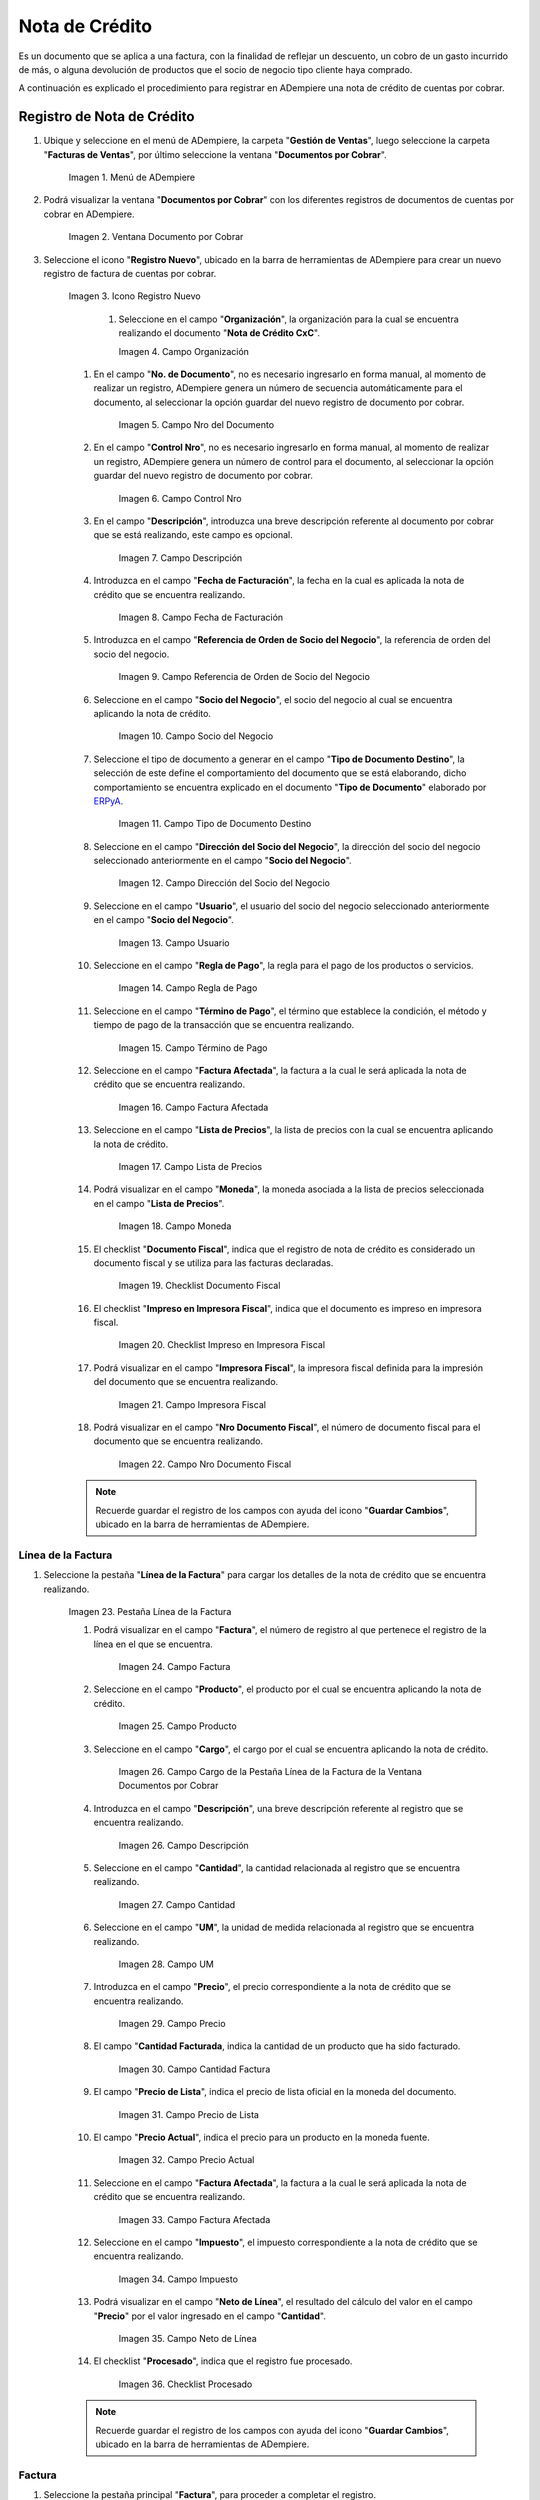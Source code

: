 .. _ERPyA: http://erpya.com
.. |Menú de ADempiere| image:: resources/menu-document-receivable.png
.. |Ventana Documento por Cobrar| image:: resources/document-receivable-window.png
.. |Icono Registro Nuevo| image:: resources/new-record-icon.png
.. |Campo Organización| image:: resources/organization-field.png
.. |campo nro del documento| image:: resources/document-number-field.png
.. |campo control nro| image:: resources/control-field-number.png
.. |campo descripción| image:: resources/description-field.png
.. |campo fecha de facturación| image:: resources/billing-date-field.png
.. |campo referencia de orden de socio del negocio| image:: resources/business-partner-order-reference-field.png
.. |Campo Socio del Negocio| image:: resources/business-partner-field.png

.. |Campo Tipo de Documento Destino nota de crédito| image:: resources/credit-memo-destination-document-type-field.png
.. |Campo Dirección del Socio del Negocio nota de crédito| image:: resources/business-partner-address-field-credit-note.png
.. |campo usuario nota de crédito| image:: resources/credit-note-user-field.png
.. |campo regla de pago nota de crédito| image:: resources/credit-memo-payment-rule-field.png
.. |Campo Término de Pago nota de crédito| image:: resources/credit-memo-payment-term-field.png
.. |campo factura afectada nota de crédito| image:: resources/affected-invoice-field-credit-note.png
.. |Campo Lista de Precios nota de crédito| image:: resources/credit-note-price-list-field.png
.. |Campo Moneda nota de crédito| image:: resources/credit-note-currency-field.png
.. |checklist documento fiscal nota de crédito| image:: resources/checklist-fiscal-document-credit-note.png
.. |checklist impreso en impresora fiscal nota de crédito| image:: resources/checklist-printed-on-fiscal-printer-credit-note.png
.. |campo impresora fiscal nota de crédito| image:: resources/field-fiscal-printer-credit-note.png
.. |campo nro documento fiscal nota de crédito| image:: resources/field-number-fiscal-document-credit-note.png
.. |Pestaña Línea de la Factura nota de crédito| image:: resources/credit-note-invoice-line-tab.png
.. |campo factura nota de crédito| image:: resources/invoice-credit-memo-field.png
.. |Campo producto nota de crédito| image:: resources/field-product-credit-note.png
.. |Campo cargo nota de crédito| image:: resources/field-charge-credit-note.png
.. |campo descripción línea nota de crédito| image:: resources/credit-note-line-description-field.png
.. |Campo Cantidad nota de crédito| image:: resources/credit-note-amount-field.png
.. |Campo UM nota de crédito| image:: resources/field-um-credit-note.png
.. |Campo Precio nota de crédito| image:: resources/credit-note-price-field.png
.. |campo cantidad facturada nota de crédito| image:: resources/field-amount-invoiced-credit-note.png
.. |campo precio de lista nota de crédito| image:: resources/credit-note-list-price-field.png
.. |campo precio actual nota de crédito| image:: resources/current-price-field-credit-note.png
.. |campo factura afectada línea nota de crédito| image:: resources/affected-invoice-field-credit-memo-line.png
.. |Campo Impuesto nota de crédito| image:: resources/credit-note-tax-field.png
.. |Campo Neto de Línea nota de crédito| image:: resources/net-field-of-credit-memo-line.png
.. |checklist procesado nota de crédito| image:: resources/credit-note-processed-checklist.png
.. |Pestaña Factura nota de crédito| image:: resources/tab-invoice-credit-note.png
.. |campo orden de venta nota de crédito| image:: resources/sales-order-field-credit-note.png
.. |checklist pagado nota de crédito| image:: resources/checklist-paid-credit-note.png
.. |campo total de líneas nota de crédito| image:: resources/total-credit-memo-lines-field.png
.. |campo gran total nota de crédito| image:: resources/grand-total-credit-note-field.png
.. |campo estado del documento nota de crédito| image:: resources/credit-memo-document-status-field.png
.. |campo tipo de documento nota de crédito| image:: resources/credit-note-document-type-field.png
.. |opción procesar factura del icono proceso nota de crédito| image:: resources/option-process-invoice-from-credit-note-process-icon.png
.. |Acción Completar y Opción OK| image:: resources/action-complete-and-option-ok.png

.. _documento/nota-crédito-cxc:

**Nota de Crédito**
===================

Es un documento que se aplica a una factura, con la finalidad de reflejar un descuento, un cobro de un gasto incurrido de más, o alguna devolución de productos que el socio de negocio tipo cliente haya comprado.

A continuación es explicado el procedimiento para registrar en ADempiere una nota de crédito de cuentas por cobrar.

**Registro de Nota de Crédito**
-------------------------------

#. Ubique y seleccione en el menú de ADempiere, la carpeta "**Gestión de Ventas**", luego seleccione la carpeta "**Facturas de Ventas**", por último seleccione la ventana "**Documentos por Cobrar**".

    |Menú de ADempiere|

    Imagen 1. Menú de ADempiere

#. Podrá visualizar la ventana "**Documentos por Cobrar**" con los diferentes registros de documentos de cuentas por cobrar en ADempiere.

    |Ventana Documento por Cobrar|

    Imagen 2. Ventana Documento por Cobrar

#. Seleccione el icono "**Registro Nuevo**", ubicado en la barra de herramientas de ADempiere para crear un nuevo registro de factura de cuentas por cobrar.

    |Icono Registro Nuevo|

    Imagen 3. Icono Registro Nuevo

     #. Seleccione en el campo "**Organización**", la organización para la cual se encuentra realizando el documento "**Nota de Crédito CxC**".

        |Campo Organización|

        Imagen 4. Campo Organización

    #. En el campo "**No. de Documento**", no es necesario ingresarlo en forma manual, al momento de realizar un registro, ADempiere genera un número de secuencia automáticamente para el documento, al seleccionar la opción guardar del nuevo registro de documento por cobrar.

        |campo nro del documento|

        Imagen 5. Campo Nro del Documento
    
    #. En el campo "**Control Nro**", no es necesario ingresarlo en forma manual, al momento de realizar un registro, ADempiere genera un número de control para el documento, al seleccionar la opción guardar del nuevo registro de documento por cobrar.

        |campo control nro|

        Imagen 6. Campo Control Nro

    #. En el campo "**Descripción**", introduzca una breve descripción referente al documento por cobrar que se está realizando, este campo es opcional.

        |campo descripción|

        Imagen 7. Campo Descripción

    #. Introduzca en el campo "**Fecha de Facturación**", la fecha en la cual es aplicada la nota de crédito que se encuentra realizando.

        |campo fecha de facturación|

        Imagen 8. Campo Fecha de Facturación

    #. Introduzca en el campo "**Referencia de Orden de Socio del Negocio**", la referencia de orden del socio del negocio.

        |campo referencia de orden de socio del negocio|

        Imagen 9. Campo Referencia de Orden de Socio del Negocio

    #. Seleccione en el campo "**Socio del Negocio**", el socio del negocio al cual se encuentra aplicando la nota de crédito.

        |Campo Socio del Negocio|

        Imagen 10. Campo Socio del Negocio

    #. Seleccione el tipo de documento a generar en el campo "**Tipo de Documento Destino**", la selección de este define el comportamiento del documento que se está elaborando, dicho comportamiento se encuentra explicado en el documento "**Tipo de Documento**" elaborado por `ERPyA`_.

        |Campo Tipo de Documento Destino nota de crédito|

        Imagen 11. Campo Tipo de Documento Destino

    #. Seleccione en el campo "**Dirección del Socio del Negocio**", la dirección del socio del negocio seleccionado anteriormente en el campo "**Socio del Negocio**".

        |Campo Dirección del Socio del Negocio nota de crédito|

        Imagen 12. Campo Dirección del Socio del Negocio

    #. Seleccione en el campo "**Usuario**", el usuario del socio del negocio seleccionado anteriormente en el campo "**Socio del Negocio**".

        |campo usuario nota de crédito|

        Imagen 13. Campo Usuario

    #. Seleccione en el campo "**Regla de Pago**", la regla para el pago de los productos o servicios.

        |campo regla de pago nota de crédito|

        Imagen 14. Campo Regla de Pago

    #. Seleccione en el campo "**Término de Pago**",  el término que establece la condición, el método y tiempo de pago de la transacción que se encuentra realizando.

        |Campo Término de Pago nota de crédito|

        Imagen 15. Campo Término de Pago

    #. Seleccione en el campo "**Factura Afectada**", la factura a la cual le será aplicada la nota de crédito que se encuentra realizando.

        |campo factura afectada nota de crédito|

        Imagen 16. Campo Factura Afectada

    #. Seleccione en el campo "**Lista de Precios**", la lista de precios con la cual se encuentra aplicando la nota de crédito.

        |Campo Lista de Precios nota de crédito|

        Imagen 17. Campo Lista de Precios

    #. Podrá visualizar en el campo "**Moneda**", la moneda asociada a la lista de precios seleccionada en el campo "**Lista de Precios**".

        |Campo Moneda nota de crédito|

        Imagen 18. Campo Moneda

    #. El checklist "**Documento Fiscal**", indica que el registro de nota de crédito es considerado un documento fiscal y se utiliza para las facturas declaradas.

        |checklist documento fiscal nota de crédito|

        Imagen 19. Checklist Documento Fiscal

    #. El checklist "**Impreso en Impresora Fiscal**", indica que el documento es impreso en impresora fiscal.

        |checklist impreso en impresora fiscal nota de crédito|

        Imagen 20. Checklist Impreso en Impresora Fiscal

    #. Podrá visualizar en el campo "**Impresora Fiscal**", la impresora fiscal definida para la impresión del documento que se encuentra realizando.

        |campo impresora fiscal nota de crédito|

        Imagen 21. Campo Impresora Fiscal

    #. Podrá visualizar en el campo "**Nro Documento Fiscal**", el número de documento fiscal para el documento que se encuentra realizando.

        |campo nro documento fiscal nota de crédito|

        Imagen 22. Campo Nro Documento Fiscal

    .. note::

        Recuerde guardar el registro de los campos con ayuda del icono "**Guardar Cambios**", ubicado en la barra de herramientas de ADempiere.

**Línea de la Factura**
***********************

#. Seleccione la pestaña "**Línea de la Factura**" para cargar los detalles de la nota de crédito que se encuentra realizando.

    |Pestaña Línea de la Factura nota de crédito|

    Imagen 23. Pestaña Línea de la Factura

    #. Podrá visualizar en el campo "**Factura**", el número de registro al que pertenece el registro de la línea en el que se encuentra.

        |campo factura nota de crédito|

        Imagen 24. Campo Factura

    #. Seleccione en el campo "**Producto**", el producto por el cual se encuentra aplicando la nota de crédito.

        |Campo producto nota de crédito|

        Imagen 25. Campo Producto

    #. Seleccione en el campo "**Cargo**", el cargo por el cual se encuentra aplicando la nota de crédito.

        |Campo cargo nota de crédito|

        Imagen 26. Campo Cargo de la Pestaña Línea de la Factura de la Ventana Documentos por Cobrar

    #. Introduzca en el campo "**Descripción**", una breve descripción referente al registro que se encuentra realizando.

        |campo descripción línea nota de crédito|

        Imagen 26. Campo Descripción

    #. Seleccione en el campo "**Cantidad**", la cantidad relacionada al registro que se encuentra realizando.

        |Campo Cantidad nota de crédito|

        Imagen 27. Campo Cantidad

    #. Seleccione en el campo "**UM**", la unidad de medida relacionada al registro que se encuentra realizando.

        |Campo UM nota de crédito|

        Imagen 28. Campo UM

    #. Introduzca en el campo "**Precio**", el precio correspondiente a la nota de crédito que se encuentra realizando.

        |Campo Precio nota de crédito|

        Imagen 29. Campo Precio

    #. El campo "**Cantidad Facturada**, indica la cantidad de un producto que ha sido facturado.

        |campo cantidad facturada nota de crédito|

        Imagen 30. Campo Cantidad Factura

    #. El campo "**Precio de Lista**", indica el precio de lista oficial en la moneda del documento.

        |campo precio de lista nota de crédito|

        Imagen 31. Campo Precio de Lista

    #. El campo "**Precio Actual**", indica el precio para un producto en la moneda fuente.

        |campo precio actual nota de crédito|

        Imagen 32. Campo Precio Actual

    #. Seleccione en el campo "**Factura Afectada**", la factura a la cual le será aplicada la nota de crédito que se encuentra realizando.

        |campo factura afectada línea nota de crédito|

        Imagen 33. Campo Factura Afectada

    #. Seleccione en el campo "**Impuesto**", el impuesto correspondiente a la nota de crédito que se encuentra realizando.

        |Campo Impuesto nota de crédito|

        Imagen 34. Campo Impuesto

    #. Podrá visualizar en el campo "**Neto de Línea**", el resultado del cálculo del valor en el campo "**Precio**" por el valor ingresado en el campo "**Cantidad**".

        |Campo Neto de Línea nota de crédito|

        Imagen 35. Campo Neto de Línea

    #. El checklist "**Procesado**", indica que el registro fue procesado.

        |checklist procesado nota de crédito|

        Imagen 36. Checklist Procesado

    .. note::

        Recuerde guardar el registro de los campos con ayuda del icono "**Guardar Cambios**", ubicado en la barra de herramientas de ADempiere.

**Factura**
***********

#. Seleccione la pestaña principal "**Factura**", para proceder a completar el registro.

    |Pestaña Factura nota de crédito|
    
    Imagen 37. Pestaña Factura

    #. Podrá visualizar en el campo "**Orden de Venta**", la orden de venta asociada al registro que se encuentra realizando.

        |campo orden de venta nota de crédito|

        Imagen 38. Campo Orden de Venta

    #. El checklist "**Pagado**", indica que el registro ya fue pagado.

        |checklist pagado nota de crédito|

        Imagen 39. Checklist Pagado

    #. El campo "**Total de Líneas**", indica el total de todas las líneas en la moneda del documento.

        |campo total de líneas nota de crédito|

        Imagen 40. Campo Total de Líneas

    #. El campo "**Gran Total**", indica el total incluyendo impuestos y totales de fletes en la moneda del documento.

        |campo gran total nota de crédito|

        Imagen 41. Campo Gran Total

    #. El campo "**Estado del Documento**", indica el estado del documento en este momento, para cambiar el estado del documento utilice la opción "**Procesar Factura**", desplegada por el icono "**Proceso**", ubicado en la barra de herramientas de ADempiere.

        |campo estado del documento nota de crédito|

        Imagen 42. Campo Estado del Documento

    #. El campo "**Tipo de Documento**", indica el tipo de documento que determina la secuencia del documento o las reglas del proceso.

        |campo tipo de documento nota de crédito|

        Imagen 43. Campo Tipo de Documento

    #. Seleccione la opción "**Procesar Factura**", desplegada por el icono "**Proceso**", ubicado en la barra de herramientas de ADempiere.

        |opción procesar factura del icono proceso nota de crédito|

        Imagen 44. Opción Procesar Factura del Icono Proceso
    
    #. Seleccione la acción "**Completar**" y la opción "**OK**" para completar el documento.

        |Acción Completar y Opción OK|

        Imagen 45. Acción Completar y Opción OK
